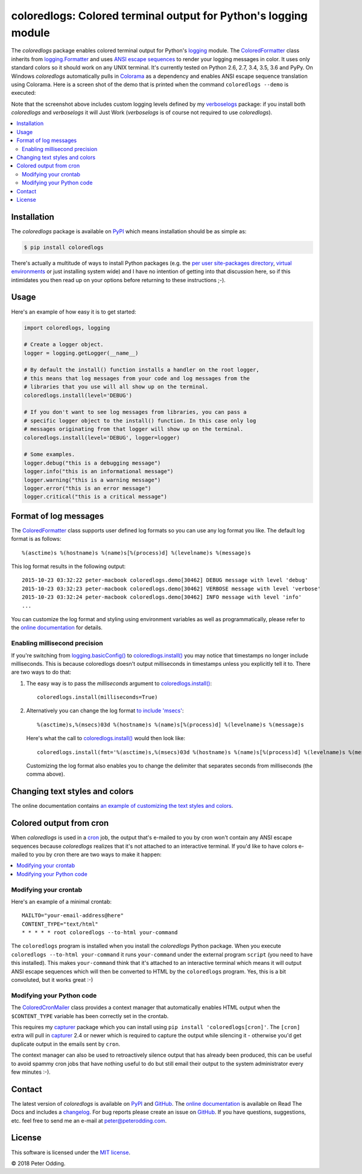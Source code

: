coloredlogs: Colored terminal output for Python's logging module
================================================================

.. image:: https://travis-ci.org/xolox/python-coloredlogs.svg?branch=master
   :target: https://travis-ci.org/xolox/python-coloredlogs

.. image:: https://coveralls.io/repos/xolox/python-coloredlogs/badge.png?branch=master
   :target: https://coveralls.io/r/xolox/python-coloredlogs?branch=master

The `coloredlogs` package enables colored terminal output for Python's logging_
module. The ColoredFormatter_ class inherits from `logging.Formatter`_ and uses
`ANSI escape sequences`_ to render your logging messages in color. It uses only
standard colors so it should work on any UNIX terminal. It's currently tested
on Python 2.6, 2.7, 3.4, 3.5, 3.6 and PyPy. On Windows `coloredlogs`
automatically pulls in Colorama_ as a dependency and enables ANSI escape
sequence translation using Colorama. Here is a screen shot of the demo that is
printed when the command ``coloredlogs --demo`` is executed:

.. image:: https://coloredlogs.readthedocs.io/en/latest/_images/defaults.png

Note that the screenshot above includes custom logging levels defined by my
verboselogs_ package: if you install both `coloredlogs` and `verboselogs` it
will Just Work (`verboselogs` is of course not required to use
`coloredlogs`).

.. contents::
   :local:

Installation
------------

The `coloredlogs` package is available on PyPI_ which means installation should
be as simple as:

.. code-block:: sh

   $ pip install coloredlogs

There's actually a multitude of ways to install Python packages (e.g. the `per
user site-packages directory`_, `virtual environments`_ or just installing
system wide) and I have no intention of getting into that discussion here, so
if this intimidates you then read up on your options before returning to these
instructions ;-).

Usage
-----

Here's an example of how easy it is to get started:

.. code-block:: python

   import coloredlogs, logging

   # Create a logger object.
   logger = logging.getLogger(__name__)

   # By default the install() function installs a handler on the root logger,
   # this means that log messages from your code and log messages from the
   # libraries that you use will all show up on the terminal.
   coloredlogs.install(level='DEBUG')

   # If you don't want to see log messages from libraries, you can pass a
   # specific logger object to the install() function. In this case only log
   # messages originating from that logger will show up on the terminal.
   coloredlogs.install(level='DEBUG', logger=logger)

   # Some examples.
   logger.debug("this is a debugging message")
   logger.info("this is an informational message")
   logger.warning("this is a warning message")
   logger.error("this is an error message")
   logger.critical("this is a critical message")

Format of log messages
----------------------

The ColoredFormatter_ class supports user defined log formats so you can use
any log format you like. The default log format is as follows::

 %(asctime)s %(hostname)s %(name)s[%(process)d] %(levelname)s %(message)s

This log format results in the following output::

 2015-10-23 03:32:22 peter-macbook coloredlogs.demo[30462] DEBUG message with level 'debug'
 2015-10-23 03:32:23 peter-macbook coloredlogs.demo[30462] VERBOSE message with level 'verbose'
 2015-10-23 03:32:24 peter-macbook coloredlogs.demo[30462] INFO message with level 'info'
 ...

You can customize the log format and styling using environment variables as
well as programmatically, please refer to the `online documentation`_ for
details.

Enabling millisecond precision
~~~~~~~~~~~~~~~~~~~~~~~~~~~~~~

If you're switching from `logging.basicConfig()`_ to `coloredlogs.install()`_
you may notice that timestamps no longer include milliseconds. This is because
coloredlogs doesn't output milliseconds in timestamps unless you explicitly
tell it to. There are two ways to do that:

1. The easy way is to pass the `milliseconds` argument to
   `coloredlogs.install()`_::

    coloredlogs.install(milliseconds=True)

2. Alternatively you can change the log format `to include 'msecs'`_::

    %(asctime)s,%(msecs)03d %(hostname)s %(name)s[%(process)d] %(levelname)s %(message)s

   Here's what the call to `coloredlogs.install()`_ would then look like::

    coloredlogs.install(fmt='%(asctime)s,%(msecs)03d %(hostname)s %(name)s[%(process)d] %(levelname)s %(message)s')

   Customizing the log format also enables you to change the delimiter that
   separates seconds from milliseconds (the comma above).

Changing text styles and colors
-------------------------------

The online documentation contains `an example of customizing the text styles and
colors <https://coloredlogs.readthedocs.io/en/latest/#changing-the-colors-styles>`_.

Colored output from cron
------------------------

When `coloredlogs` is used in a cron_ job, the output that's e-mailed to you by
cron won't contain any ANSI escape sequences because `coloredlogs` realizes
that it's not attached to an interactive terminal. If you'd like to have colors
e-mailed to you by cron there are two ways to make it happen:

.. contents::
   :local:

Modifying your crontab
~~~~~~~~~~~~~~~~~~~~~~

Here's an example of a minimal crontab::

    MAILTO="your-email-address@here"
    CONTENT_TYPE="text/html"
    * * * * * root coloredlogs --to-html your-command

The ``coloredlogs`` program is installed when you install the `coloredlogs`
Python package. When you execute ``coloredlogs --to-html your-command`` it runs
``your-command`` under the external program ``script`` (you need to have this
installed). This makes ``your-command`` think that it's attached to an
interactive terminal which means it will output ANSI escape sequences which
will then be converted to HTML by the ``coloredlogs`` program. Yes, this is a
bit convoluted, but it works great :-)

Modifying your Python code
~~~~~~~~~~~~~~~~~~~~~~~~~~

The ColoredCronMailer_ class provides a context manager that automatically
enables HTML output when the ``$CONTENT_TYPE`` variable has been correctly set
in the crontab.

This requires my capturer_ package which you can install using ``pip install
'coloredlogs[cron]'``. The ``[cron]`` extra will pull in capturer_ 2.4 or newer
which is required to capture the output while silencing it - otherwise you'd
get duplicate output in the emails sent by ``cron``.

The context manager can also be used to retroactively silence output that has
already been produced, this can be useful to avoid spammy cron jobs that have
nothing useful to do but still email their output to the system administrator
every few minutes :-).

Contact
-------

The latest version of `coloredlogs` is available on PyPI_ and GitHub_. The
`online documentation`_ is available on Read The Docs and includes a
changelog_. For bug reports please create an issue on GitHub_. If you have
questions, suggestions, etc. feel free to send me an e-mail at
`peter@peterodding.com`_.

License
-------

This software is licensed under the `MIT license`_.

© 2018 Peter Odding.


.. External references:
.. _ANSI escape sequences: https://en.wikipedia.org/wiki/ANSI_escape_code#Colors
.. _capturer: https://pypi.python.org/pypi/capturer
.. _changelog: https://coloredlogs.readthedocs.org/en/latest/changelog.html
.. _Colorama: https://pypi.python.org/pypi/colorama
.. _ColoredCronMailer: https://coloredlogs.readthedocs.io/en/latest/api.html#coloredlogs.converter.ColoredCronMailer
.. _ColoredFormatter: https://coloredlogs.readthedocs.io/en/latest/api.html#coloredlogs.ColoredFormatter
.. _coloredlogs.install(): https://coloredlogs.readthedocs.io/en/latest/api.html#coloredlogs.install
.. _cron: https://en.wikipedia.org/wiki/Cron
.. _GitHub: https://github.com/xolox/python-coloredlogs
.. _logging.basicConfig(): https://docs.python.org/2/library/logging.html#logging.basicConfig
.. _logging.Formatter: https://docs.python.org/2/library/logging.html#logging.Formatter
.. _logging: https://docs.python.org/2/library/logging.html
.. _MIT license: https://en.wikipedia.org/wiki/MIT_License
.. _online documentation: https://coloredlogs.readthedocs.io/
.. _per user site-packages directory: https://www.python.org/dev/peps/pep-0370/
.. _peter@peterodding.com: peter@peterodding.com
.. _PyPI: https://pypi.python.org/pypi/coloredlogs
.. _to include 'msecs': https://stackoverflow.com/questions/6290739/python-logging-use-milliseconds-in-time-format
.. _verboselogs: https://pypi.python.org/pypi/verboselogs
.. _virtual environments: http://docs.python-guide.org/en/latest/dev/virtualenvs/


